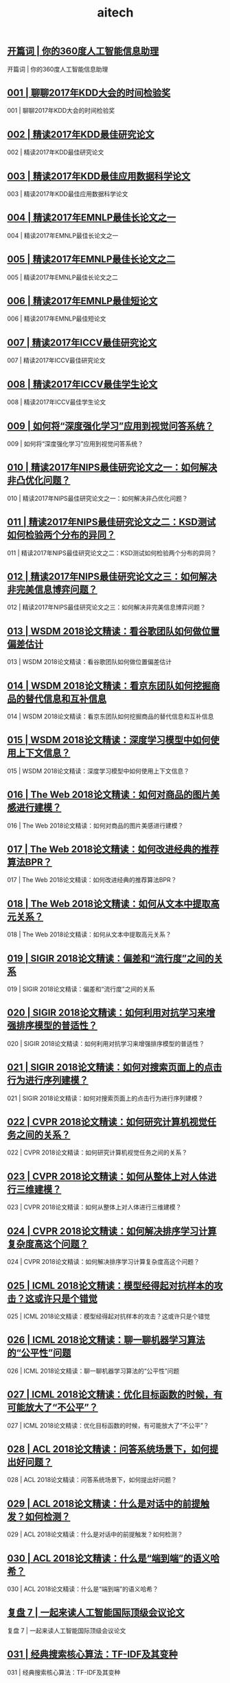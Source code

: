 
#+title: aitech
#+options: num:nil 


** [[https://time.geekbang.org/column/article/153][开篇词 | 你的360度人工智能信息助理]]

开篇词 | 你的360度人工智能信息助理

** [[https://time.geekbang.org/column/article/159][001 | 聊聊2017年KDD大会的时间检验奖]]

001 | 聊聊2017年KDD大会的时间检验奖

** [[https://time.geekbang.org/column/article/391][002 | 精读2017年KDD最佳研究论文]]

002 | 精读2017年KDD最佳研究论文

** [[https://time.geekbang.org/column/article/394][003 | 精读2017年KDD最佳应用数据科学论文]]

003 | 精读2017年KDD最佳应用数据科学论文

** [[https://time.geekbang.org/column/article/397][004 | 精读2017年EMNLP最佳长论文之一]]

004 | 精读2017年EMNLP最佳长论文之一

** [[https://time.geekbang.org/column/article/658][005 | 精读2017年EMNLP最佳长论文之二]]

005 | 精读2017年EMNLP最佳长论文之二

** [[https://time.geekbang.org/column/article/661][006 | 精读2017年EMNLP最佳短论文]]

006 | 精读2017年EMNLP最佳短论文

** [[https://time.geekbang.org/column/article/2681][007 | 精读2017年ICCV最佳研究论文]]

007 | 精读2017年ICCV最佳研究论文

** [[https://time.geekbang.org/column/article/2717][008 | 精读2017年ICCV最佳学生论文]]

008 | 精读2017年ICCV最佳学生论文

** [[https://time.geekbang.org/column/article/2782][009 | 如何将“深度强化学习”应用到视觉问答系统？]]

009 | 如何将“深度强化学习”应用到视觉问答系统？

** [[https://time.geekbang.org/column/article/2868][010 | 精读2017年NIPS最佳研究论文之一：如何解决非凸优化问题？]]

010 | 精读2017年NIPS最佳研究论文之一：如何解决非凸优化问题？

** [[https://time.geekbang.org/column/article/2941][011 | 精读2017年NIPS最佳研究论文之二：KSD测试如何检验两个分布的异同？]]

011 | 精读2017年NIPS最佳研究论文之二：KSD测试如何检验两个分布的异同？

** [[https://time.geekbang.org/column/article/3211][012 | 精读2017年NIPS最佳研究论文之三：如何解决非完美信息博弈问题？]]

012 | 精读2017年NIPS最佳研究论文之三：如何解决非完美信息博弈问题？

** [[https://time.geekbang.org/column/article/3946][013 | WSDM 2018论文精读：看谷歌团队如何做位置偏差估计]]

013 | WSDM 2018论文精读：看谷歌团队如何做位置偏差估计

** [[https://time.geekbang.org/column/article/3961][014 | WSDM 2018论文精读：看京东团队如何挖掘商品的替代信息和互补信息]]

014 | WSDM 2018论文精读：看京东团队如何挖掘商品的替代信息和互补信息

** [[https://time.geekbang.org/column/article/4024][015 | WSDM 2018论文精读：深度学习模型中如何使用上下文信息？]]

015 | WSDM 2018论文精读：深度学习模型中如何使用上下文信息？

** [[https://time.geekbang.org/column/article/8106][016 | The Web 2018论文精读：如何对商品的图片美感进行建模？]]

016 | The Web 2018论文精读：如何对商品的图片美感进行建模？

** [[https://time.geekbang.org/column/article/8234][017 | The Web 2018论文精读：如何改进经典的推荐算法BPR？]]

017 | The Web 2018论文精读：如何改进经典的推荐算法BPR？

** [[https://time.geekbang.org/column/article/8293][018 | The Web 2018论文精读：如何从文本中提取高元关系？]]

018 | The Web 2018论文精读：如何从文本中提取高元关系？

** [[https://time.geekbang.org/column/article/11367][019 | SIGIR 2018论文精读：偏差和“流行度”之间的关系]]

019 | SIGIR 2018论文精读：偏差和“流行度”之间的关系

** [[https://time.geekbang.org/column/article/11636][020 | SIGIR 2018论文精读：如何利用对抗学习来增强排序模型的普适性？]]

020 | SIGIR 2018论文精读：如何利用对抗学习来增强排序模型的普适性？

** [[https://time.geekbang.org/column/article/11851][021 | SIGIR 2018论文精读：如何对搜索页面上的点击行为进行序列建模？]]

021 | SIGIR 2018论文精读：如何对搜索页面上的点击行为进行序列建模？

** [[https://time.geekbang.org/column/article/12010][022 | CVPR 2018论文精读：如何研究计算机视觉任务之间的关系？]]

022 | CVPR 2018论文精读：如何研究计算机视觉任务之间的关系？

** [[https://time.geekbang.org/column/article/12100][023 | CVPR 2018论文精读：如何从整体上对人体进行三维建模？]]

023 | CVPR 2018论文精读：如何从整体上对人体进行三维建模？

** [[https://time.geekbang.org/column/article/12190][024 | CVPR 2018论文精读：如何解决排序学习计算复杂度高这个问题？]]

024 | CVPR 2018论文精读：如何解决排序学习计算复杂度高这个问题？

** [[https://time.geekbang.org/column/article/12443][025 | ICML 2018论文精读：模型经得起对抗样本的攻击？这或许只是个错觉]]

025 | ICML 2018论文精读：模型经得起对抗样本的攻击？这或许只是个错觉

** [[https://time.geekbang.org/column/article/12648][026 | ICML 2018论文精读：聊一聊机器学习算法的“公平性”问题]]

026 | ICML 2018论文精读：聊一聊机器学习算法的“公平性”问题

** [[https://time.geekbang.org/column/article/12834][027 | ICML 2018论文精读：优化目标函数的时候，有可能放大了“不公平”？]]

027 | ICML 2018论文精读：优化目标函数的时候，有可能放大了“不公平”？

** [[https://time.geekbang.org/column/article/13014][028 | ACL 2018论文精读：问答系统场景下，如何提出好问题？]]

028 | ACL 2018论文精读：问答系统场景下，如何提出好问题？

** [[https://time.geekbang.org/column/article/13193][029 | ACL 2018论文精读：什么是对话中的前提触发？如何检测？]]

029 | ACL 2018论文精读：什么是对话中的前提触发？如何检测？

** [[https://time.geekbang.org/column/article/13276][030 | ACL 2018论文精读：什么是“端到端”的语义哈希？]]

030 | ACL 2018论文精读：什么是“端到端”的语义哈希？

** [[https://time.geekbang.org/column/article/41364][复盘 7 | 一起来读人工智能国际顶级会议论文]]

复盘 7 | 一起来读人工智能国际顶级会议论文

** [[https://time.geekbang.org/column/article/822][031 | 经典搜索核心算法：TF-IDF及其变种]]

031 | 经典搜索核心算法：TF-IDF及其变种

** [[https://time.geekbang.org/column/article/828][032 | 经典搜索核心算法：BM25及其变种（内附全年目录）]]

032 | 经典搜索核心算法：BM25及其变种（内附全年目录）

** [[https://time.geekbang.org/column/article/830][033 | 经典搜索核心算法：语言模型及其变种]]

033 | 经典搜索核心算法：语言模型及其变种

** [[https://time.geekbang.org/column/article/949][034 | 机器学习排序算法：单点法排序学习]]

034 | 机器学习排序算法：单点法排序学习

** [[https://time.geekbang.org/column/article/950][035 | 机器学习排序算法：配对法排序学习]]

035 | 机器学习排序算法：配对法排序学习

** [[https://time.geekbang.org/column/article/952][036 | 机器学习排序算法：列表法排序学习]]

036 | 机器学习排序算法：列表法排序学习

** [[https://time.geekbang.org/column/article/1077][037 | “查询关键字理解”三部曲之分类]]

037 | “查询关键字理解”三部曲之分类

** [[https://time.geekbang.org/column/article/1079][038 | “查询关键字理解”三部曲之解析]]

038 | “查询关键字理解”三部曲之解析

** [[https://time.geekbang.org/column/article/1081][039 | “查询关键字理解”三部曲之扩展]]

039 | “查询关键字理解”三部曲之扩展

** [[https://time.geekbang.org/column/article/1296][040 | 搜索系统评测，有哪些基础指标？]]

040 | 搜索系统评测，有哪些基础指标？

** [[https://time.geekbang.org/column/article/1299][041 | 搜索系统评测，有哪些高级指标？]]

041 | 搜索系统评测，有哪些高级指标？

** [[https://time.geekbang.org/column/article/1300][042 | 如何评测搜索系统的在线表现？]]

042 | 如何评测搜索系统的在线表现？

** [[https://time.geekbang.org/column/article/1448][043 | 文档理解第一步：文档分类]]

043 | 文档理解第一步：文档分类

** [[https://time.geekbang.org/column/article/1449][044 | 文档理解的关键步骤：文档聚类]]

044 | 文档理解的关键步骤：文档聚类

** [[https://time.geekbang.org/column/article/1450][045 | 文档理解的重要特例：多模文档建模]]

045 | 文档理解的重要特例：多模文档建模

** [[https://time.geekbang.org/column/article/1702][046 | 大型搜索框架宏观视角：发展、特点及趋势]]

046 | 大型搜索框架宏观视角：发展、特点及趋势

** [[https://time.geekbang.org/column/article/1762][047 | 多轮打分系统概述]]

047 | 多轮打分系统概述

** [[https://time.geekbang.org/column/article/1821][048 | 搜索索引及其相关技术概述]]

048 | 搜索索引及其相关技术概述

** [[https://time.geekbang.org/column/article/1883][049 | PageRank算法的核心思想是什么？]]

049 | PageRank算法的核心思想是什么？

** [[https://time.geekbang.org/column/article/1938][050 | 经典图算法之HITS]]

050 | 经典图算法之HITS

** [[https://time.geekbang.org/column/article/1940][051 | 社区检测算法之“模块最大化 ”]]

051 | 社区检测算法之“模块最大化 ”

** [[https://time.geekbang.org/column/article/2026][052 | 机器学习排序算法经典模型：RankSVM]]

052 | 机器学习排序算法经典模型：RankSVM

** [[https://time.geekbang.org/column/article/2052][053 | 机器学习排序算法经典模型：GBDT]]

053 | 机器学习排序算法经典模型：GBDT

** [[https://time.geekbang.org/column/article/2099][054 | 机器学习排序算法经典模型：LambdaMART]]

054 | 机器学习排序算法经典模型：LambdaMART

** [[https://time.geekbang.org/column/article/2297][055 | 基于深度学习的搜索算法：深度结构化语义模型]]

055 | 基于深度学习的搜索算法：深度结构化语义模型

** [[https://time.geekbang.org/column/article/2298][056 | 基于深度学习的搜索算法：卷积结构下的隐含语义模型]]

056 | 基于深度学习的搜索算法：卷积结构下的隐含语义模型

** [[https://time.geekbang.org/column/article/2332][057 | 基于深度学习的搜索算法：局部和分布表征下的搜索模型]]

057 | 基于深度学习的搜索算法：局部和分布表征下的搜索模型

** [[https://time.geekbang.org/column/article/3215][复盘 1 | 搜索核心技术模块]]

复盘 1 | 搜索核心技术模块

** [[https://time.geekbang.org/column/article/4090][058 | 简单推荐模型之一：基于流行度的推荐模型]]

058 | 简单推荐模型之一：基于流行度的推荐模型

** [[https://time.geekbang.org/column/article/4212][059 | 简单推荐模型之二：基于相似信息的推荐模型]]

059 | 简单推荐模型之二：基于相似信息的推荐模型

** [[https://time.geekbang.org/column/article/4278][060 | 简单推荐模型之三：基于内容信息的推荐模型]]

060 | 简单推荐模型之三：基于内容信息的推荐模型

** [[https://time.geekbang.org/column/article/4421][061 | 基于隐变量的模型之一：矩阵分解]]

061 | 基于隐变量的模型之一：矩阵分解

** [[https://time.geekbang.org/column/article/4484][062 | 基于隐变量的模型之二：基于回归的矩阵分解]]

062 | 基于隐变量的模型之二：基于回归的矩阵分解

** [[https://time.geekbang.org/column/article/4569][063 | 基于隐变量的模型之三：分解机]]

063 | 基于隐变量的模型之三：分解机

** [[https://time.geekbang.org/column/article/4680][064 | 高级推荐模型之一：张量分解模型]]

064 | 高级推荐模型之一：张量分解模型

** [[https://time.geekbang.org/column/article/4764][065 | 高级推荐模型之二：协同矩阵分解]]

065 | 高级推荐模型之二：协同矩阵分解

** [[https://time.geekbang.org/column/article/4784][066 | 高级推荐模型之三：优化复杂目标函数]]

066 | 高级推荐模型之三：优化复杂目标函数

** [[https://time.geekbang.org/column/article/4881][067 | 推荐的Exploit和Explore算法之一：EE算法综述]]

067 | 推荐的Exploit和Explore算法之一：EE算法综述

** [[https://time.geekbang.org/column/article/4903][068 | 推荐的Exploit和Explore算法之二：UCB算法]]

068 | 推荐的Exploit和Explore算法之二：UCB算法

** [[https://time.geekbang.org/column/article/4915][069 | 推荐的Exploit和Explore算法之三：汤普森采样算法]]

069 | 推荐的Exploit和Explore算法之三：汤普森采样算法

** [[https://time.geekbang.org/column/article/5075][070 | 推荐系统评测之一：传统线下评测]]

070 | 推荐系统评测之一：传统线下评测

** [[https://time.geekbang.org/column/article/5117][071 | 推荐系统评测之二：线上评测]]

071 | 推荐系统评测之二：线上评测

** [[https://time.geekbang.org/column/article/5221][072 | 推荐系统评测之三：无偏差估计]]

072 | 推荐系统评测之三：无偏差估计

** [[https://time.geekbang.org/column/article/5434][073 | 现代推荐架构剖析之一：基于线下离线计算的推荐架构]]

073 | 现代推荐架构剖析之一：基于线下离线计算的推荐架构

** [[https://time.geekbang.org/column/article/5519][074 | 现代推荐架构剖析之二：基于多层搜索架构的推荐系统]]

074 | 现代推荐架构剖析之二：基于多层搜索架构的推荐系统

** [[https://time.geekbang.org/column/article/5571][075 | 现代推荐架构剖析之三：复杂现代推荐架构漫谈]]

075 | 现代推荐架构剖析之三：复杂现代推荐架构漫谈

** [[https://time.geekbang.org/column/article/5624][076 | 基于深度学习的推荐模型之一：受限波兹曼机]]

076 | 基于深度学习的推荐模型之一：受限波兹曼机

** [[https://time.geekbang.org/column/article/5646][077 | 基于深度学习的推荐模型之二：基于RNN的推荐系统]]

077 | 基于深度学习的推荐模型之二：基于RNN的推荐系统

** [[https://time.geekbang.org/column/article/5709][078 | 基于深度学习的推荐模型之三：利用深度学习来扩展推荐系统]]

078 | 基于深度学习的推荐模型之三：利用深度学习来扩展推荐系统

** [[https://time.geekbang.org/column/article/5915][复盘 2 | 推荐系统核心技术模块]]

复盘 2 | 推荐系统核心技术模块

** [[https://time.geekbang.org/column/article/8601][079 | 广告系统概述]]

079 | 广告系统概述

** [[https://time.geekbang.org/column/article/8691][080 | 广告系统架构]]

080 | 广告系统架构

** [[https://time.geekbang.org/column/article/8913][081 | 广告回馈预估综述]]

081 | 广告回馈预估综述

** [[https://time.geekbang.org/column/article/370][082 | Google的点击率系统模型]]

082 | Google的点击率系统模型

** [[https://time.geekbang.org/column/article/9037][083 | Facebook的广告点击率预估模型]]

083 | Facebook的广告点击率预估模型

** [[https://time.geekbang.org/column/article/9069][084 | 雅虎的广告点击率预估模型]]

084 | 雅虎的广告点击率预估模型

** [[https://time.geekbang.org/column/article/9264][085 | LinkedIn的广告点击率预估模型]]

085 | LinkedIn的广告点击率预估模型

** [[https://time.geekbang.org/column/article/9370][086 | Twitter的广告点击率预估模型]]

086 | Twitter的广告点击率预估模型

** [[https://time.geekbang.org/column/article/9488][087 | 阿里巴巴的广告点击率预估模型]]

087 | 阿里巴巴的广告点击率预估模型

** [[https://time.geekbang.org/column/article/9695][088 | 什么是“基于第二价位的广告竞拍”？]]

088 | 什么是“基于第二价位的广告竞拍”？

** [[https://time.geekbang.org/column/article/9747][089 | 广告的竞价策略是怎样的？]]

089 | 广告的竞价策略是怎样的？

** [[https://time.geekbang.org/column/article/9864][090 | 如何优化广告的竞价策略？]]

090 | 如何优化广告的竞价策略？

** [[https://time.geekbang.org/column/article/10029][091 | 如何控制广告预算？]]

091 | 如何控制广告预算？

** [[https://time.geekbang.org/column/article/10147][092 | 如何设置广告竞价的底价？]]

092 | 如何设置广告竞价的底价？

** [[https://time.geekbang.org/column/article/10182][093 | 聊一聊“程序化直接购买”和“广告期货”]]

093 | 聊一聊“程序化直接购买”和“广告期货”

** [[https://time.geekbang.org/column/article/10360][094 | 归因模型：如何来衡量广告的有效性]]

094 | 归因模型：如何来衡量广告的有效性

** [[https://time.geekbang.org/column/article/10599][095 | 广告投放如何选择受众？如何扩展受众群？]]

095 | 广告投放如何选择受众？如何扩展受众群？

** [[https://time.geekbang.org/column/article/10719][096 | 如何利用机器学习技术来检测广告欺诈？]]

096 | 如何利用机器学习技术来检测广告欺诈？

